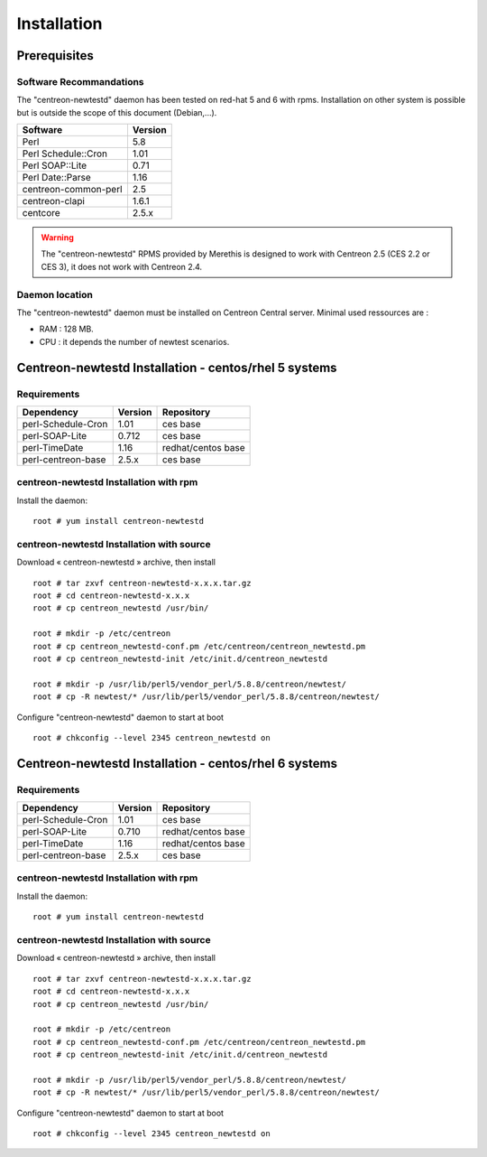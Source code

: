 ============
Installation
============

Prerequisites
=============

Software Recommandations 
````````````````````````

The "centreon-newtestd" daemon has been tested on red-hat 5 and 6 with rpms.
Installation on other system is possible but is outside the scope of this document (Debian,...).

==================== =====================
Software              Version
==================== =====================
Perl                         5.8
Perl Schedule::Cron          1.01
Perl SOAP::Lite              0.71
Perl Date::Parse             1.16
centreon-common-perl         2.5
centreon-clapi               1.6.1
centcore                     2.5.x
==================== =====================

.. warning::
    The "centreon-newtestd" RPMS provided by Merethis is designed to work with Centreon 2.5 (CES 2.2 or CES 3), it does not work with Centreon 2.4.

Daemon location
```````````````

The "centreon-newtestd" daemon must be installed on Centreon Central server. Minimal used ressources are :

* RAM : 128 MB.
* CPU : it depends the number of newtest scenarios.

Centreon-newtestd Installation - centos/rhel 5 systems
======================================================

Requirements
```````````````````````````````

======================= ===================== ======================
Dependency               Version               Repository
======================= ===================== ======================
perl-Schedule-Cron           1.01             ces base
perl-SOAP-Lite               0.712            ces base
perl-TimeDate                1.16             redhat/centos base
perl-centreon-base           2.5.x            ces base
======================= ===================== ======================

centreon-newtestd Installation with rpm
```````````````````````````````````````

Install the daemon::

  root # yum install centreon-newtestd

centreon-newtestd Installation with source
``````````````````````````````````````````

Download « centreon-newtestd » archive, then install ::
  
  root # tar zxvf centreon-newtestd-x.x.x.tar.gz
  root # cd centreon-newtestd-x.x.x
  root # cp centreon_newtestd /usr/bin/
  
  root # mkdir -p /etc/centreon
  root # cp centreon_newtestd-conf.pm /etc/centreon/centreon_newtestd.pm
  root # cp centreon_newtestd-init /etc/init.d/centreon_newtestd
  
  root # mkdir -p /usr/lib/perl5/vendor_perl/5.8.8/centreon/newtest/
  root # cp -R newtest/* /usr/lib/perl5/vendor_perl/5.8.8/centreon/newtest/

Configure "centreon-newtestd" daemon to start at boot ::
  
  root # chkconfig --level 2345 centreon_newtestd on

Centreon-newtestd Installation - centos/rhel 6 systems
======================================================

Requirements
```````````````````````````````

======================= ===================== ======================
Dependency               Version               Repository
======================= ===================== ======================
perl-Schedule-Cron           1.01             ces base
perl-SOAP-Lite               0.710            redhat/centos base
perl-TimeDate                1.16             redhat/centos base
perl-centreon-base           2.5.x            ces base
======================= ===================== ======================

centreon-newtestd Installation with rpm
```````````````````````````````````````

Install the daemon::

  root # yum install centreon-newtestd

centreon-newtestd Installation with source
``````````````````````````````````````````

Download « centreon-newtestd » archive, then install ::
  
  root # tar zxvf centreon-newtestd-x.x.x.tar.gz
  root # cd centreon-newtestd-x.x.x
  root # cp centreon_newtestd /usr/bin/
  
  root # mkdir -p /etc/centreon
  root # cp centreon_newtestd-conf.pm /etc/centreon/centreon_newtestd.pm
  root # cp centreon_newtestd-init /etc/init.d/centreon_newtestd
  
  root # mkdir -p /usr/lib/perl5/vendor_perl/5.8.8/centreon/newtest/
  root # cp -R newtest/* /usr/lib/perl5/vendor_perl/5.8.8/centreon/newtest/

Configure "centreon-newtestd" daemon to start at boot ::
  
  root # chkconfig --level 2345 centreon_newtestd on
